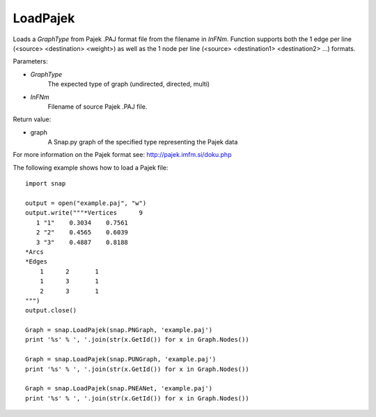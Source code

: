 LoadPajek
'''''''''

.. function:: LoadPajek(GraphType, InFNm)

Loads a *GraphType* from Pajek .PAJ format file from
the filename in *InFNm*. Function supports both the 1 edge per line (<source>
<destination> <weight>) as well as the 1 node per line (<source> <destination1>
<destination2> ...) formats.

Parameters:

- *GraphType*
    The expected type of graph (undirected, directed, multi)

- *InFNm*
    Filename of source Pajek .PAJ file.
    
Return value:

- graph
    A Snap.py graph of the specified type representing the Pajek data

For more information on the Pajek format see: http://pajek.imfm.si/doku.php

The following example shows how to load a Pajek file::

   import snap

   output = open("example.paj", "w")
   output.write("""*Vertices      9
      1 "1"    0.3034    0.7561
      2 "2"    0.4565    0.6039
      3 "3"    0.4887    0.8188
   *Arcs
   *Edges
       1      2       1
       1      3       1
       2      3       1
   """)
   output.close()

   Graph = snap.LoadPajek(snap.PNGraph, 'example.paj')
   print '%s' % ', '.join(str(x.GetId()) for x in Graph.Nodes())

   Graph = snap.LoadPajek(snap.PUNGraph, 'example.paj')
   print '%s' % ', '.join(str(x.GetId()) for x in Graph.Nodes())

   Graph = snap.LoadPajek(snap.PNEANet, 'example.paj')
   print '%s' % ', '.join(str(x.GetId()) for x in Graph.Nodes())

